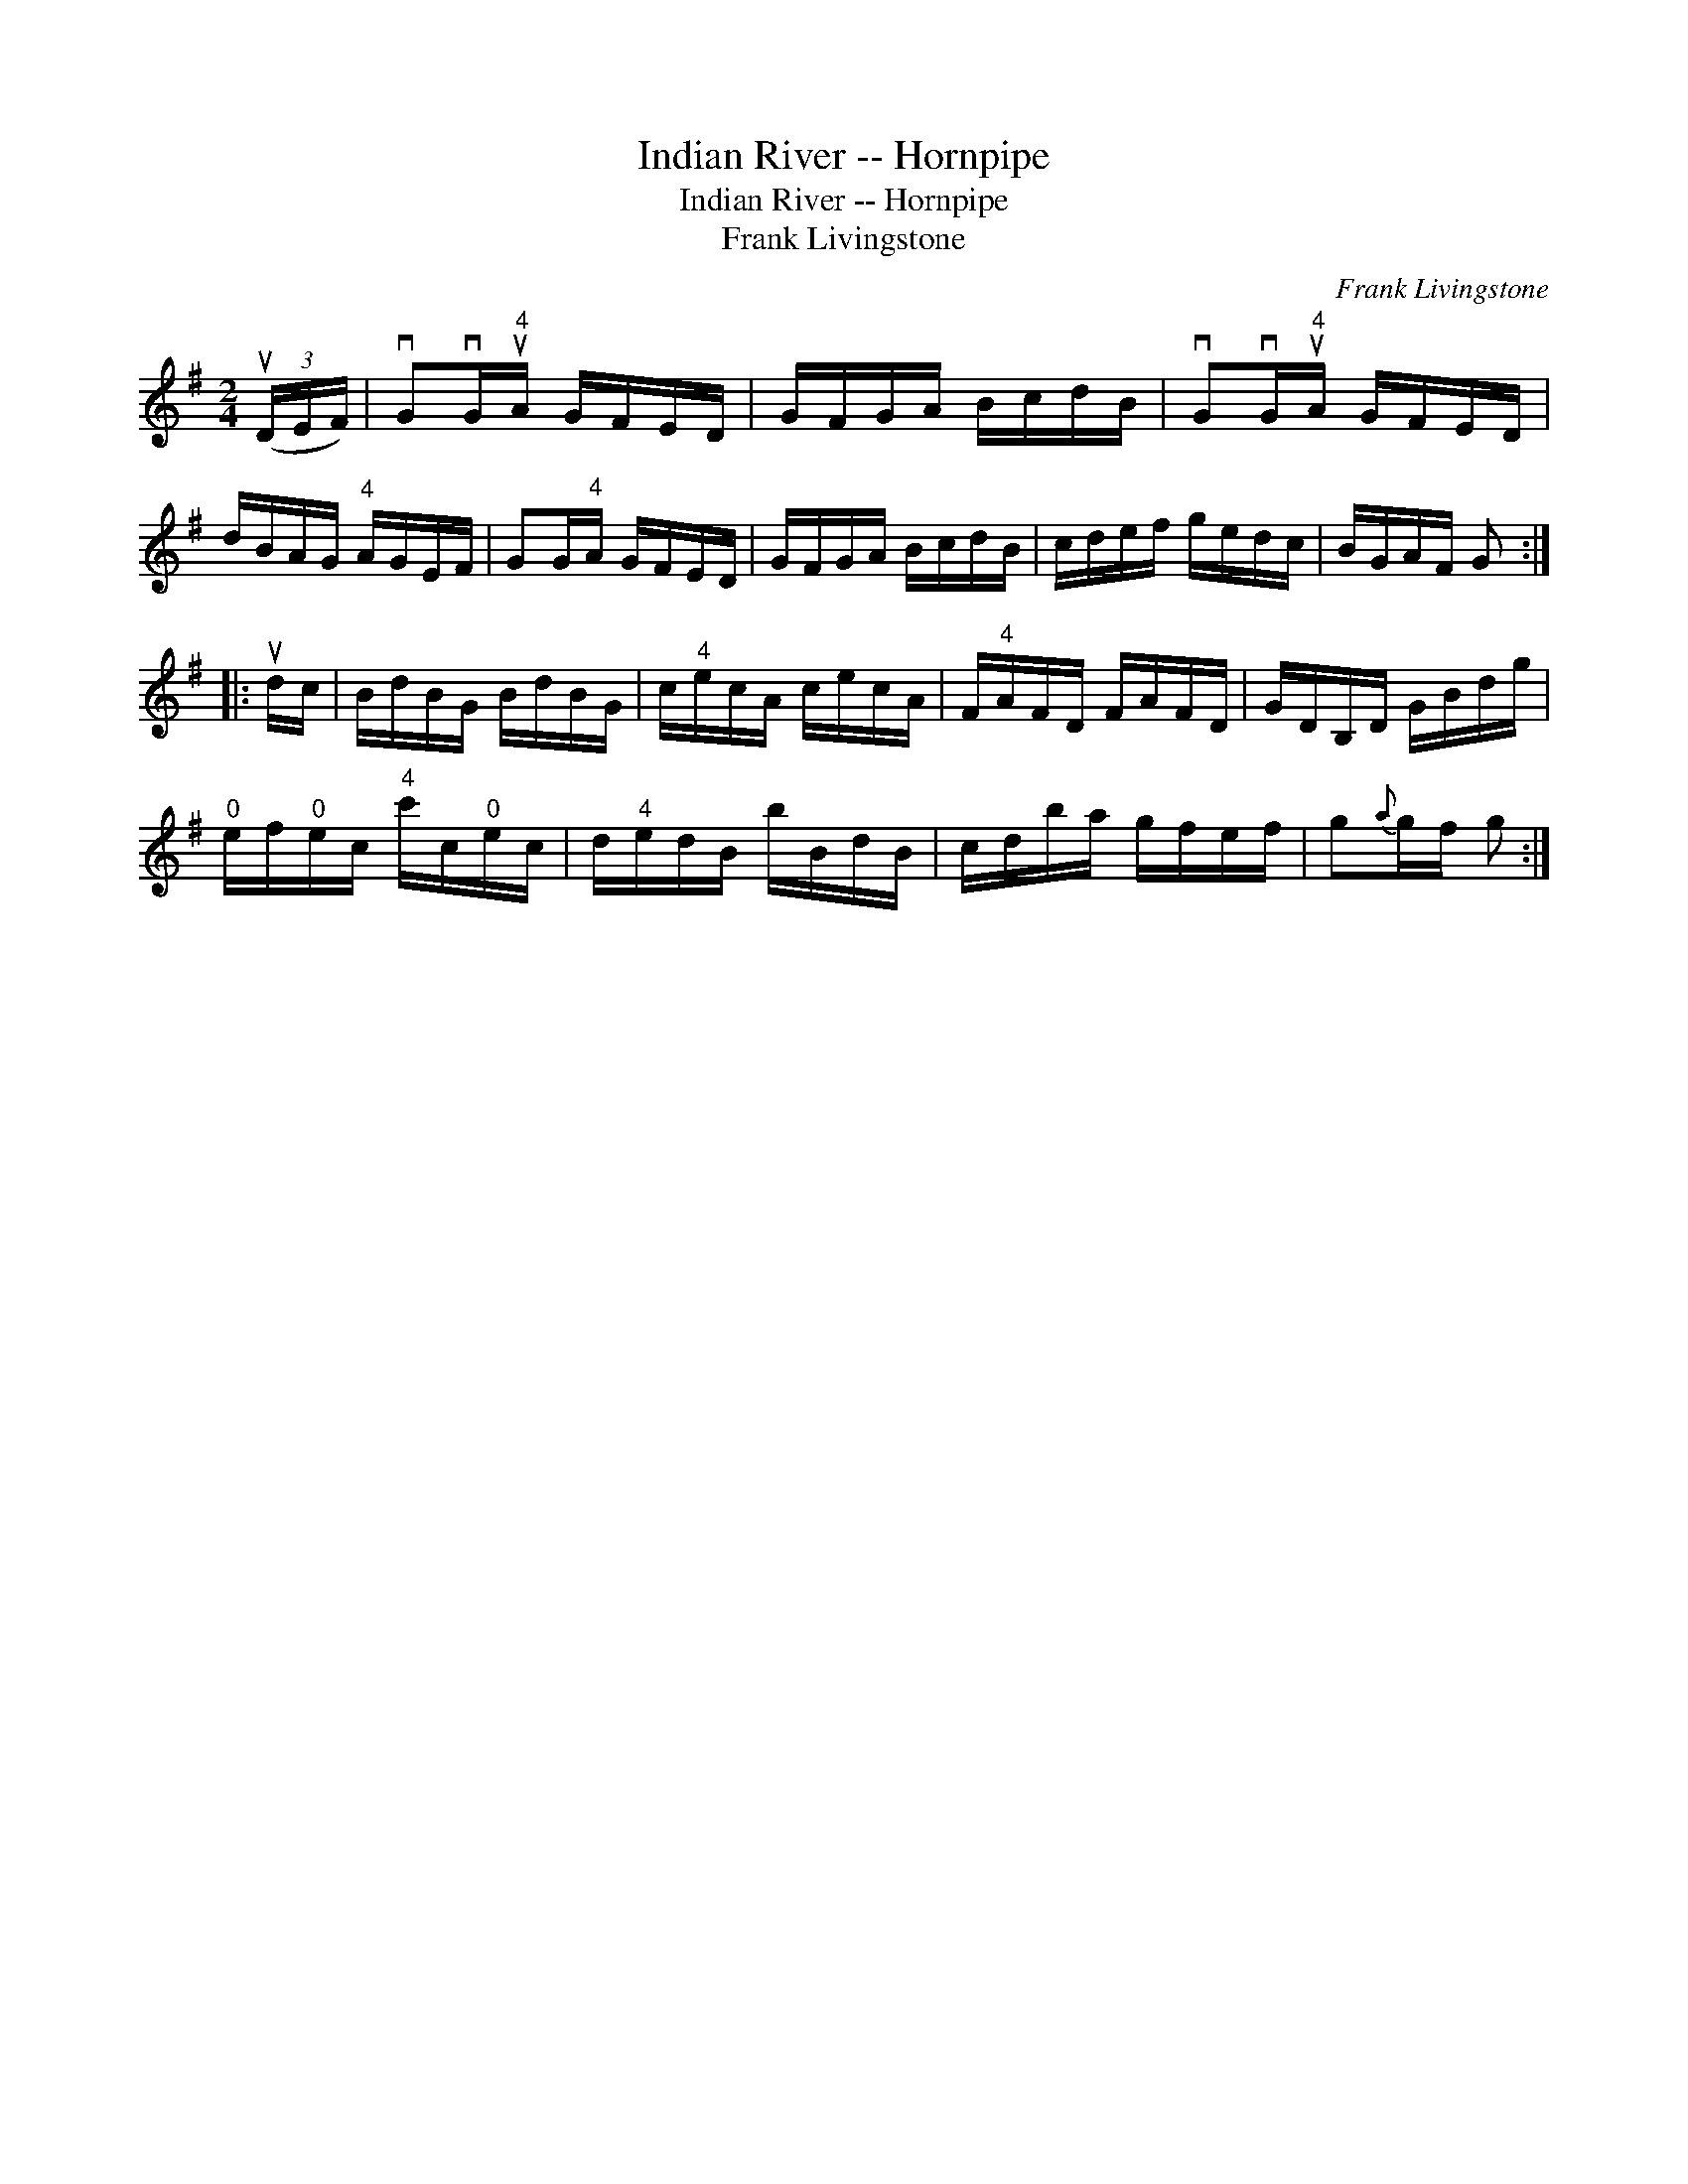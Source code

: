X:1
T:Indian River -- Hornpipe
T:Indian River -- Hornpipe
T:Frank Livingstone
C:Frank Livingstone
L:1/8
M:2/4
K:G
V:1 treble 
V:1
 (3(uD/E/F/) | vGvG/"^4"uA/ G/F/E/D/ | G/F/G/A/ B/c/d/B/ | vGvG/"^4"uA/ G/F/E/D/ | %4
 d/B/A/G/"^4" A/G/E/F/ | GG/"^4"A/ G/F/E/D/ | G/F/G/A/ B/c/d/B/ | c/d/e/f/ g/e/d/c/ | B/G/A/F/ G :: %9
 ud/c/ | B/d/B/G/ B/d/B/G/ | c/"^4"e/c/A/ c/e/c/A/ | F/"^4"A/F/D/ F/A/F/D/ | G/D/B,/D/ G/B/d/g/ | %14
"^0" e/f/"^0"e/c/"^4" c'/c/"^0"e/c/ | d/"^4"e/d/B/ b/B/d/B/ | c/d/b/a/ g/f/e/f/ | g{a}g/f/ g :| %18

